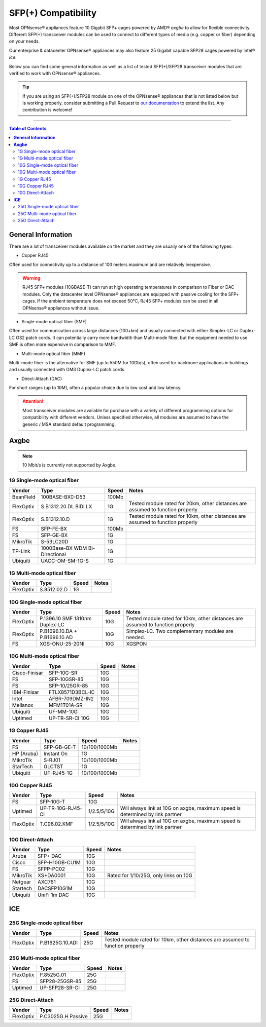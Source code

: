 ====================================
SFP(+) Compatibility
====================================

Most OPNsense® appliances feature 10 Gigabit SFP+ cages powered by AMD® `axgbe` to allow
for flexible connectivity. Different SFP(+) transceiver modules can be used to connect to different types of
media (e.g. copper or fiber) depending on your needs.

Our enterprise & datacenter OPNsense® appliances may also feature 25 Gigabit capable SFP28 cages powered by Intel® `ice`.

Below you can find some general information as well as a list of tested SFP(+)/SFP28 transceiver modules
that are verified to work with OPNsense® appliances.

.. tip::

    If you are using an SFP(+)/SFP28 module on one of the OPNsense® appliances that is not listed below but is working
    properly, consider submitting a Pull Request to `our documentation <https://github.com/opnsense/docs>`__ to extend the list.
    Any contribution is welcome!

=====================================================================================================================

.. contents:: Table of Contents
    :local:


**General Information**
=====================================================================================================================

There are a lot of transceiver modules available on the market and they are usually one of the following types:

- Copper RJ45

Often used for connectivity up to a distance of 100 meters maximum and are
relatively inexpensive.

.. warning::

    RJ45 SFP+ modules (10GBASE-T) can run at high operating temperatures in comparison to Fiber or DAC modules. Only
    the datacenter level OPNsense® appliances are equipped with passive cooling for the SFP+ cages. If the ambient
    temperature does not exceed 50°C, RJ45 SFP+ modules can be used in all OPNsense® appliances without issue.

- Single-mode optical fiber (SMF)

Often used for communication across large distances (100+km) and usually connected with either Simplex-LC or
Duplex-LC OS2 patch cords. It can potentially carry more bandwidth than Multi-mode fiber, but the equipment
needed to use SMF is often more expensive in comparison to MMF.

- Multi-mode optical fiber (MMF)

Multi-mode fiber is the alternative for SMF (up to 550M for 10Gb/s), often used for backbone applications in
buildings and usually connected with OM3 Duplex-LC patch cords.

- Direct-Attach (DAC)

For short ranges (up to 10M), often a popular choice due to low cost and low latency.

.. attention::

    Most transceiver modules are available for purchase with a variety of different programming options for
    compatibility with different vendors. Unless specified otherwise, all modules are assumed to have
    the generic / MSA standard default programming.



**Axgbe**
=====================================================================================================================

.. note::

    10 Mbit/s is currently not supported by Axgbe.

--------------------------------------
1G Single-mode optical fiber
--------------------------------------

========= ============================== ======= =========================
Vendor    Type                           Speed        Notes
========= ============================== ======= =========================
BeanField 100BASE-BX0-D53                100Mb
FlexOptix S.B1312.20.DL BiDi LX          1G      Tested module rated for 20km,
                                                 other distances are assumed to function properly
FlexOptix S.B1312.10.D                   1G      Tested module rated for 10km,
                                                 other distances are assumed to function properly
FS        SFP-FE-BX                      100Mb
FS        SFP-GE-BX                      1G
MikroTik  S-53LC20D                      1G
TP-Link   1000Base-BX WDM Bi-Directional 1G
Ubiquiti  UACC-OM-SM-1G-S                1G
========= ============================== ======= =========================

--------------------------------------
1G Multi-mode optical fiber
--------------------------------------

========= ============================== ======= =========================
Vendor    Type                           Speed        Notes
========= ============================== ======= =========================
FlexOptix S.8512.02.D                    1G
========= ============================== ======= =========================

--------------------------------------
10G Single-mode optical fiber
--------------------------------------

========= ============================== ======= =========================
Vendor    Type                           Speed   Notes
========= ============================== ======= =========================
FlexOptix P.1396.10 SMF 1310nm Duplex-LC 10G     Tested module rated for 10km,
                                                 other distances are assumed to function properly
FlexOptix P.B1696.10.DA + P.B1696.10.AD  10G     Simplex-LC. Two complementary modules are needed.
FS        XGS-ONU-25-20NI                10G     XGSPON
========= ============================== ======= =========================

--------------------------------------
10G Multi-mode optical fiber
--------------------------------------

============= ============================== ======= =========================
Vendor        Type                           Speed   Notes
============= ============================== ======= =========================
Cisco-Finisar SFP-10G-SR                     10G
FS            SFP-10GSR-85                   10G
FS            SFP-10/25GR-85                 10G
IBM-Finisar   FTLX8571D3BCL-IC               10G
Intel         AFBR-709DMZ-IN2                10G
Mellanox      MFM1T01A-SR                    10G
Ubiquiti      UF-MM-10G                      10G
Uptimed       UP-TR-SR-CI 10G                10G
============= ============================== ======= =========================

--------------------------------------
1G Copper RJ45
--------------------------------------

========== ============================== ============= =========================
Vendor     Type                           Speed         Notes
========== ============================== ============= =========================
FS         SFP-GB-GE-T                    10/100/1000Mb
HP (Aruba) Instant On                     1G
MikroTik   S-RJ01                         10/100/1000Mb
StarTech   GLCTST                         1G
Ubiquiti   UF-RJ45-1G                     10/100/1000Mb
========== ============================== ============= =========================

--------------------------------------
10G Copper RJ45
--------------------------------------

========== ============================== ============= =========================
Vendor     Type                           Speed         Notes
========== ============================== ============= =========================
FS         SFP-10G-T                      10G
Uptimed    UP-TR-10G-RJ45-CI              1/2.5/5/10G   Will always link at 10G on axgbe,
                                                        maximum speed is determined by link partner
FlexOptix  T.C96.02.KMF                   1/2.5/5/10G   Will always link at 10G on axgbe,
                                                        maximum speed is determined by link partner
========== ============================== ============= =========================

--------------------------------------
10G Direct-Attach
--------------------------------------

========== ============================== ============= =========================
Vendor     Type                           Speed         Notes
========== ============================== ============= =========================
Aruba      SFP+ DAC                       10G
Cisco      SFP-H10GB-CU1M                 10G
FS         SFPP-PC02                      10G
MikroTik   XS+DA0001                      10G           Rated for 1/10/25G, only links on 10G
Netgear    AXC761                         10G
Startech   DACSFP10G1M                    10G
Ubiquiti   UniFi 1m DAC                   10G
========== ============================== ============= =========================

**ICE**
=====================================================================================================================

--------------------------------------
25G Single-mode optical fiber
--------------------------------------

========= ============================== ======= =========================
Vendor    Type                           Speed   Notes
========= ============================== ======= =========================
FlexOptix P.B1625G.10.ADI                25G     Tested module rated for 10km,
                                                 other distances are assumed to function properly
========= ============================== ======= =========================

--------------------------------------
25G Multi-mode optical fiber
--------------------------------------

========= ============================== ======= =========================
Vendor    Type                           Speed   Notes
========= ============================== ======= =========================
FlexOptix P.8525G.01                     25G
FS        SFP28-25GSR-85                 25G
Uptimed   UP-SFP28-SR-CI                 25G
========= ============================== ======= =========================

--------------------------------------
25G Direct-Attach
--------------------------------------

========= ============================== ======= =========================
Vendor    Type                           Speed   Notes
========= ============================== ======= =========================
FlexOptix P.C3025G.H Passive             25G
========= ============================== ======= =========================
